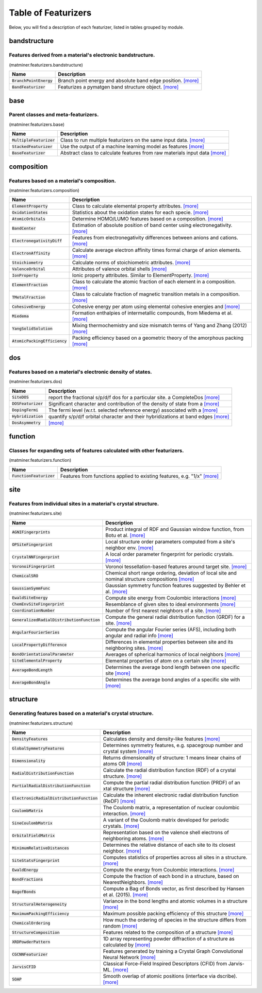 ====================
Table of Featurizers
====================

Below, you will find a description of each featurizer, listed in tables grouped by module.


-------------
bandstructure
-------------
Features derived from a material's electronic bandstructure.
-------------------------------------------------------------

(matminer.featurizers.bandstructure)

=========================   ================================================================================================================================================================================================================================================================================================================================================================================================================
Name                        Description
=========================   ================================================================================================================================================================================================================================================================================================================================================================================================================
:code:`BranchPointEnergy`   Branch point energy and absolute band edge position. `[more] <https://hackingmaterials.github.io/matminer/matminer.featurizers.html#matminer.featurizers.bandstructure.BranchPointEnergy>`_
:code:`BandFeaturizer`      Featurizes a pymatgen band structure object. `[more] <https://hackingmaterials.github.io/matminer/matminer.featurizers.html#matminer.featurizers.bandstructure.BandFeaturizer>`_
=========================   ================================================================================================================================================================================================================================================================================================================================================================================================================




----
base
----
Parent classes and meta-featurizers.
-------------------------------------

(matminer.featurizers.base)

==========================   ================================================================================================================================================================================================================================================================================================================================================================================================================
Name                         Description
==========================   ================================================================================================================================================================================================================================================================================================================================================================================================================
:code:`MultipleFeaturizer`   Class to run multiple featurizers on the same input data. `[more] <https://hackingmaterials.github.io/matminer/matminer.featurizers.html#matminer.featurizers.base.MultipleFeaturizer>`_
:code:`StackedFeaturizer`    Use the output of a machine learning model as features `[more] <https://hackingmaterials.github.io/matminer/matminer.featurizers.html#matminer.featurizers.base.StackedFeaturizer>`_
:code:`BaseFeaturizer`       Abstract class to calculate features from raw materials input data `[more] <https://hackingmaterials.github.io/matminer/matminer.featurizers.html#matminer.featurizers.base.BaseFeaturizer>`_
==========================   ================================================================================================================================================================================================================================================================================================================================================================================================================




-----------
composition
-----------
Features based on a material's composition.
--------------------------------------------

(matminer.featurizers.composition)

===============================   ================================================================================================================================================================================================================================================================================================================================================================================================================
Name                              Description
===============================   ================================================================================================================================================================================================================================================================================================================================================================================================================
:code:`ElementProperty`           Class to calculate elemental property attributes. `[more] <https://hackingmaterials.github.io/matminer/matminer.featurizers.html#matminer.featurizers.composition.ElementProperty>`_
:code:`OxidationStates`           Statistics about the oxidation states for each specie. `[more] <https://hackingmaterials.github.io/matminer/matminer.featurizers.html#matminer.featurizers.composition.OxidationStates>`_
:code:`AtomicOrbitals`            Determine HOMO/LUMO features based on a composition. `[more] <https://hackingmaterials.github.io/matminer/matminer.featurizers.html#matminer.featurizers.composition.AtomicOrbitals>`_
:code:`BandCenter`                Estimation of absolute position of band center using electronegativity. `[more] <https://hackingmaterials.github.io/matminer/matminer.featurizers.html#matminer.featurizers.composition.BandCenter>`_
:code:`ElectronegativityDiff`     Features from electronegativity differences between anions and cations. `[more] <https://hackingmaterials.github.io/matminer/matminer.featurizers.html#matminer.featurizers.composition.ElectronegativityDiff>`_
:code:`ElectronAffinity`          Calculate average electron affinity times formal charge of anion elements. `[more] <https://hackingmaterials.github.io/matminer/matminer.featurizers.html#matminer.featurizers.composition.ElectronAffinity>`_
:code:`Stoichiometry`             Calculate norms of stoichiometric attributes. `[more] <https://hackingmaterials.github.io/matminer/matminer.featurizers.html#matminer.featurizers.composition.Stoichiometry>`_
:code:`ValenceOrbital`            Attributes of valence orbital shells `[more] <https://hackingmaterials.github.io/matminer/matminer.featurizers.html#matminer.featurizers.composition.ValenceOrbital>`_
:code:`IonProperty`               Ionic property attributes. Similar to ElementProperty. `[more] <https://hackingmaterials.github.io/matminer/matminer.featurizers.html#matminer.featurizers.composition.IonProperty>`_
:code:`ElementFraction`           Class to calculate the atomic fraction of each element in a composition. `[more] <https://hackingmaterials.github.io/matminer/matminer.featurizers.html#matminer.featurizers.composition.ElementFraction>`_
:code:`TMetalFraction`            Class to calculate fraction of magnetic transition metals in a composition. `[more] <https://hackingmaterials.github.io/matminer/matminer.featurizers.html#matminer.featurizers.composition.TMetalFraction>`_
:code:`CohesiveEnergy`            Cohesive energy per atom using elemental cohesive energies and `[more] <https://hackingmaterials.github.io/matminer/matminer.featurizers.html#matminer.featurizers.composition.CohesiveEnergy>`_
:code:`Miedema`                   Formation enthalpies of intermetallic compounds, from Miedema et al. `[more] <https://hackingmaterials.github.io/matminer/matminer.featurizers.html#matminer.featurizers.composition.Miedema>`_
:code:`YangSolidSolution`         Mixing thermochemistry and size mismatch terms of Yang and Zhang (2012) `[more] <https://hackingmaterials.github.io/matminer/matminer.featurizers.html#matminer.featurizers.composition.YangSolidSolution>`_
:code:`AtomicPackingEfficiency`   Packing efficiency based on a geometric theory of the amorphous packing `[more] <https://hackingmaterials.github.io/matminer/matminer.featurizers.html#matminer.featurizers.composition.AtomicPackingEfficiency>`_
===============================   ================================================================================================================================================================================================================================================================================================================================================================================================================




---
dos
---
Features based on a material's electronic density of states.
-------------------------------------------------------------

(matminer.featurizers.dos)

=====================   ================================================================================================================================================================================================================================================================================================================================================================================================================
Name                    Description
=====================   ================================================================================================================================================================================================================================================================================================================================================================================================================
:code:`SiteDOS`         report the fractional s/p/d/f dos for a particular site. a CompleteDos `[more] <https://hackingmaterials.github.io/matminer/matminer.featurizers.html#matminer.featurizers.dos.SiteDOS>`_
:code:`DOSFeaturizer`   Significant character and contribution of the density of state from a `[more] <https://hackingmaterials.github.io/matminer/matminer.featurizers.html#matminer.featurizers.dos.DOSFeaturizer>`_
:code:`DopingFermi`     The fermi level (w.r.t. selected reference energy) associated with a `[more] <https://hackingmaterials.github.io/matminer/matminer.featurizers.html#matminer.featurizers.dos.DopingFermi>`_
:code:`Hybridization`   quantify s/p/d/f orbital character and their hybridizations at band edges `[more] <https://hackingmaterials.github.io/matminer/matminer.featurizers.html#matminer.featurizers.dos.Hybridization>`_
:code:`DosAsymmetry`     `[more] <https://hackingmaterials.github.io/matminer/matminer.featurizers.html#matminer.featurizers.dos.DosAsymmetry>`_
=====================   ================================================================================================================================================================================================================================================================================================================================================================================================================




--------
function
--------
Classes for expanding sets of features calculated with other featurizers.
--------------------------------------------------------------------------

(matminer.featurizers.function)

==========================   ================================================================================================================================================================================================================================================================================================================================================================================================================
Name                         Description
==========================   ================================================================================================================================================================================================================================================================================================================================================================================================================
:code:`FunctionFeaturizer`   Features from functions applied to existing features, e.g. "1/x" `[more] <https://hackingmaterials.github.io/matminer/matminer.featurizers.html#matminer.featurizers.function.FunctionFeaturizer>`_
==========================   ================================================================================================================================================================================================================================================================================================================================================================================================================




----
site
----
Features from individual sites in a material's crystal structure.
------------------------------------------------------------------

(matminer.featurizers.site)

=============================================   ================================================================================================================================================================================================================================================================================================================================================================================================================
Name                                            Description
=============================================   ================================================================================================================================================================================================================================================================================================================================================================================================================
:code:`AGNIFingerprints`                        Product integral of RDF and Gaussian window function, from Botu et al. `[more] <https://hackingmaterials.github.io/matminer/matminer.featurizers.html#matminer.featurizers.site.AGNIFingerprints>`_
:code:`OPSiteFingerprint`                       Local structure order parameters computed from a site's neighbor env. `[more] <https://hackingmaterials.github.io/matminer/matminer.featurizers.html#matminer.featurizers.site.OPSiteFingerprint>`_
:code:`CrystalNNFingerprint`                    A local order parameter fingerprint for periodic crystals. `[more] <https://hackingmaterials.github.io/matminer/matminer.featurizers.html#matminer.featurizers.site.CrystalNNFingerprint>`_
:code:`VoronoiFingerprint`                      Voronoi tessellation-based features around target site. `[more] <https://hackingmaterials.github.io/matminer/matminer.featurizers.html#matminer.featurizers.site.VoronoiFingerprint>`_
:code:`ChemicalSRO`                             Chemical short range ordering, deviation of local site and nominal structure compositions `[more] <https://hackingmaterials.github.io/matminer/matminer.featurizers.html#matminer.featurizers.site.ChemicalSRO>`_
:code:`GaussianSymmFunc`                        Gaussian symmetry function features suggested by Behler et al. `[more] <https://hackingmaterials.github.io/matminer/matminer.featurizers.html#matminer.featurizers.site.GaussianSymmFunc>`_
:code:`EwaldSiteEnergy`                         Compute site energy from Coulombic interactions `[more] <https://hackingmaterials.github.io/matminer/matminer.featurizers.html#matminer.featurizers.site.EwaldSiteEnergy>`_
:code:`ChemEnvSiteFingerprint`                  Resemblance of given sites to ideal environments `[more] <https://hackingmaterials.github.io/matminer/matminer.featurizers.html#matminer.featurizers.site.ChemEnvSiteFingerprint>`_
:code:`CoordinationNumber`                      Number of first nearest neighbors of a site. `[more] <https://hackingmaterials.github.io/matminer/matminer.featurizers.html#matminer.featurizers.site.CoordinationNumber>`_
:code:`GeneralizedRadialDistributionFunction`   Compute the general radial distribution function (GRDF) for a site. `[more] <https://hackingmaterials.github.io/matminer/matminer.featurizers.html#matminer.featurizers.site.GeneralizedRadialDistributionFunction>`_
:code:`AngularFourierSeries`                    Compute the angular Fourier series (AFS), including both angular and radial info `[more] <https://hackingmaterials.github.io/matminer/matminer.featurizers.html#matminer.featurizers.site.AngularFourierSeries>`_
:code:`LocalPropertyDifference`                 Differences in elemental properties between site and its neighboring sites. `[more] <https://hackingmaterials.github.io/matminer/matminer.featurizers.html#matminer.featurizers.site.LocalPropertyDifference>`_
:code:`BondOrientationalParameter`              Averages of spherical harmonics of local neighbors `[more] <https://hackingmaterials.github.io/matminer/matminer.featurizers.html#matminer.featurizers.site.BondOrientationalParameter>`_
:code:`SiteElementalProperty`                   Elemental properties of atom on a certain site `[more] <https://hackingmaterials.github.io/matminer/matminer.featurizers.html#matminer.featurizers.site.SiteElementalProperty>`_
:code:`AverageBondLength`                       Determines the average bond length between one specific site `[more] <https://hackingmaterials.github.io/matminer/matminer.featurizers.html#matminer.featurizers.site.AverageBondLength>`_
:code:`AverageBondAngle`                        Determines the average bond angles of a specific site with `[more] <https://hackingmaterials.github.io/matminer/matminer.featurizers.html#matminer.featurizers.site.AverageBondAngle>`_
=============================================   ================================================================================================================================================================================================================================================================================================================================================================================================================




---------
structure
---------
Generating features based on a material's crystal structure.
-------------------------------------------------------------

(matminer.featurizers.structure)

============================================   ================================================================================================================================================================================================================================================================================================================================================================================================================
Name                                           Description
============================================   ================================================================================================================================================================================================================================================================================================================================================================================================================
:code:`DensityFeatures`                        Calculates density and density-like features `[more] <https://hackingmaterials.github.io/matminer/matminer.featurizers.html#matminer.featurizers.structure.DensityFeatures>`_
:code:`GlobalSymmetryFeatures`                 Determines symmetry features, e.g. spacegroup number and  crystal system `[more] <https://hackingmaterials.github.io/matminer/matminer.featurizers.html#matminer.featurizers.structure.GlobalSymmetryFeatures>`_
:code:`Dimensionality`                         Returns dimensionality of structure: 1 means linear chains of atoms OR `[more] <https://hackingmaterials.github.io/matminer/matminer.featurizers.html#matminer.featurizers.structure.Dimensionality>`_
:code:`RadialDistributionFunction`             Calculate the radial distribution function (RDF) of a crystal structure. `[more] <https://hackingmaterials.github.io/matminer/matminer.featurizers.html#matminer.featurizers.structure.RadialDistributionFunction>`_
:code:`PartialRadialDistributionFunction`      Compute the partial radial distribution function (PRDF) of an xtal structure `[more] <https://hackingmaterials.github.io/matminer/matminer.featurizers.html#matminer.featurizers.structure.PartialRadialDistributionFunction>`_
:code:`ElectronicRadialDistributionFunction`   Calculate the inherent electronic radial distribution function (ReDF) `[more] <https://hackingmaterials.github.io/matminer/matminer.featurizers.html#matminer.featurizers.structure.ElectronicRadialDistributionFunction>`_
:code:`CoulombMatrix`                          The Coulomb matrix, a representation of nuclear coulombic interaction. `[more] <https://hackingmaterials.github.io/matminer/matminer.featurizers.html#matminer.featurizers.structure.CoulombMatrix>`_
:code:`SineCoulombMatrix`                      A variant of the Coulomb matrix developed for periodic crystals. `[more] <https://hackingmaterials.github.io/matminer/matminer.featurizers.html#matminer.featurizers.structure.SineCoulombMatrix>`_
:code:`OrbitalFieldMatrix`                     Representation based on the valence shell electrons of neighboring atoms. `[more] <https://hackingmaterials.github.io/matminer/matminer.featurizers.html#matminer.featurizers.structure.OrbitalFieldMatrix>`_
:code:`MinimumRelativeDistances`               Determines the relative distance of each site to its closest neighbor. `[more] <https://hackingmaterials.github.io/matminer/matminer.featurizers.html#matminer.featurizers.structure.MinimumRelativeDistances>`_
:code:`SiteStatsFingerprint`                   Computes statistics of properties across all sites in a structure. `[more] <https://hackingmaterials.github.io/matminer/matminer.featurizers.html#matminer.featurizers.structure.SiteStatsFingerprint>`_
:code:`EwaldEnergy`                            Compute the energy from Coulombic interactions. `[more] <https://hackingmaterials.github.io/matminer/matminer.featurizers.html#matminer.featurizers.structure.EwaldEnergy>`_
:code:`BondFractions`                          Compute the fraction of each bond in a structure, based on NearestNeighbors. `[more] <https://hackingmaterials.github.io/matminer/matminer.featurizers.html#matminer.featurizers.structure.BondFractions>`_
:code:`BagofBonds`                             Compute a Bag of Bonds vector, as first described by Hansen et al. (2015). `[more] <https://hackingmaterials.github.io/matminer/matminer.featurizers.html#matminer.featurizers.structure.BagofBonds>`_
:code:`StructuralHeterogeneity`                Variance in the bond lengths and atomic volumes in a structure `[more] <https://hackingmaterials.github.io/matminer/matminer.featurizers.html#matminer.featurizers.structure.StructuralHeterogeneity>`_
:code:`MaximumPackingEfficiency`               Maximum possible packing efficiency of this structure `[more] <https://hackingmaterials.github.io/matminer/matminer.featurizers.html#matminer.featurizers.structure.MaximumPackingEfficiency>`_
:code:`ChemicalOrdering`                       How much the ordering of species in the structure differs from random `[more] <https://hackingmaterials.github.io/matminer/matminer.featurizers.html#matminer.featurizers.structure.ChemicalOrdering>`_
:code:`StructureComposition`                   Features related to the composition of a structure `[more] <https://hackingmaterials.github.io/matminer/matminer.featurizers.html#matminer.featurizers.structure.StructureComposition>`_
:code:`XRDPowderPattern`                       1D array representing powder diffraction of a structure as calculated by `[more] <https://hackingmaterials.github.io/matminer/matminer.featurizers.html#matminer.featurizers.structure.XRDPowderPattern>`_
:code:`CGCNNFeaturizer`                        Features generated by training a Crystal Graph Convolutional Neural Network `[more] <https://hackingmaterials.github.io/matminer/matminer.featurizers.html#matminer.featurizers.structure.CGCNNFeaturizer>`_
:code:`JarvisCFID`                             Classical Force-Field Inspired Descriptors (CFID) from Jarvis-ML. `[more] <https://hackingmaterials.github.io/matminer/matminer.featurizers.html#matminer.featurizers.structure.JarvisCFID>`_
:code:`SOAP`                                   Smooth overlap of atomic positions (interface via dscribe). `[more] <https://hackingmaterials.github.io/matminer/matminer.featurizers.html#matminer.featurizers.structure.SOAP>`_
============================================   ================================================================================================================================================================================================================================================================================================================================================================================================================



